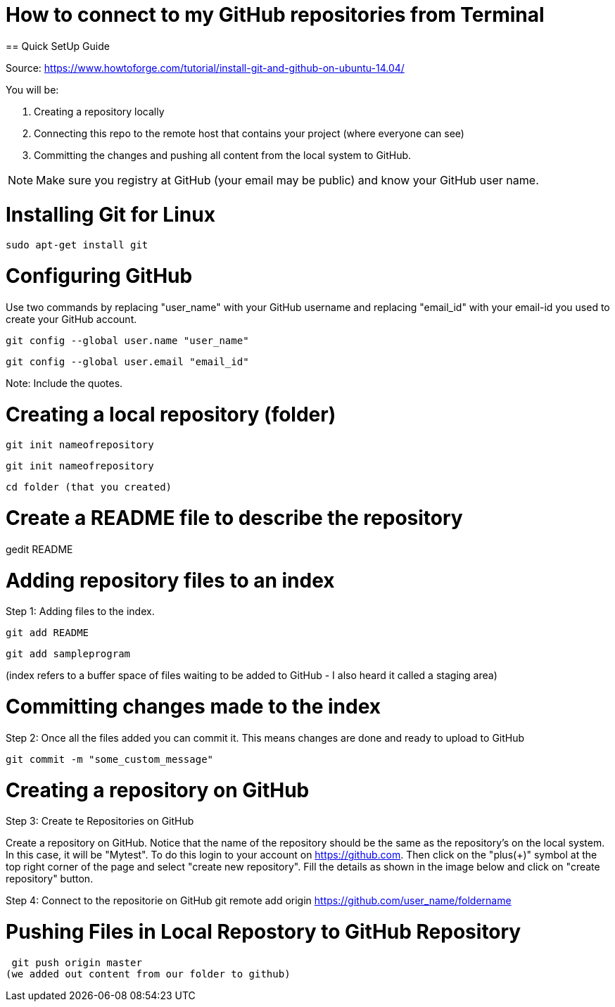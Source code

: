 = How to connect to my GitHub repositories from Terminal
== Quick SetUp Guide

Source: https://www.howtoforge.com/tutorial/install-git-and-github-on-ubuntu-14.04/

You will be:

1. Creating a repository locally
2. Connecting this repo to the remote host that contains your project
(where everyone can see)
3. Committing the changes and pushing all content from the local system to 
GitHub.

NOTE: Make sure you registry at GitHub (your email may be public) and know your GitHub user name.

= Installing Git for Linux
 sudo apt-get install git

= Configuring GitHub
Use two commands by replacing "user_name" with your GitHub username and replacing "email_id" with your email-id you used to create your GitHub account.

 git config --global user.name "user_name"

 git config --global user.email "email_id"

Note: Include the quotes.

= Creating a local repository (folder)

 git init nameofrepository 
 
 git init nameofrepository

 cd folder (that you created)

= Create a README file to describe the repository
gedit README

= Adding repository files to an index

Step 1: Adding files to the index.

 git add README

 git add sampleprogram

(index refers to a buffer space of files waiting to be added to GitHub -
I also heard it called a staging area)

= Committing changes made to the index

Step 2: Once all the files added you can commit it.
This means changes are done and ready to upload to GitHub

 git commit -m "some_custom_message"

= Creating a repository on GitHub

Step 3: Create te Repositories on GitHub

Create a repository on GitHub. Notice that the name of the repository should be the same as the repository's on the local system. In this case, it will be "Mytest". To do this login to your account on https://github.com. Then click on the "plus(+)" symbol at the top right corner of the page and select "create new repository". Fill the details as shown in the image below and click on "create repository" button.

Step 4: Connect to the repositorie on GitHub
 git remote add origin https://github.com/user_name/foldername

= Pushing Files in Local Repostory to GitHub Repository
 git push origin master
(we added out content from our folder to github)






